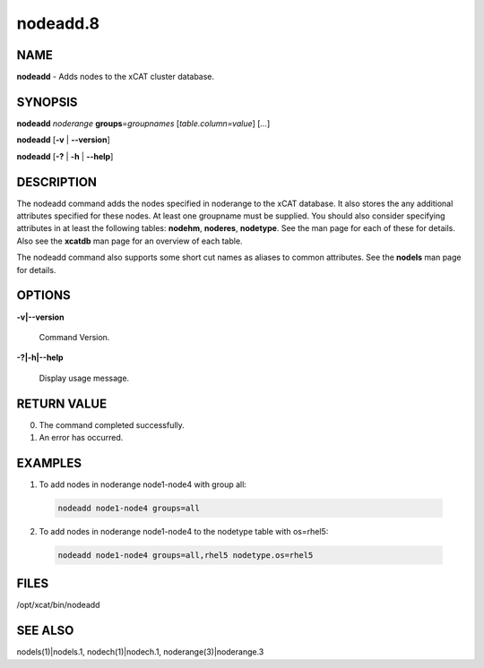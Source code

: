 
#########
nodeadd.8
#########

.. highlight:: perl


****
NAME
****


\ **nodeadd**\  - Adds nodes to the xCAT cluster database.


********
SYNOPSIS
********


\ **nodeadd**\  \ *noderange*\  \ **groups**\ =\ *groupnames*\  [\ *table.column=value*\ ] [\ *...*\ ]

\ **nodeadd**\  [\ **-v**\  | \ **-**\ **-version**\ ]

\ **nodeadd**\  [\ **-?**\  | \ **-h**\  | \ **-**\ **-help**\ ]


***********
DESCRIPTION
***********


The nodeadd command adds the nodes specified in noderange to the xCAT database.  It also stores
the any additional attributes specified for these nodes.  At least one groupname must be supplied.
You should also consider specifying attributes in at least the following tables:  \ **nodehm**\ , \ **noderes**\ ,
\ **nodetype**\ .  See the man page for each of these for details.  Also see the \ **xcatdb**\  man page for an
overview of each table.

The nodeadd command also supports some short cut names as aliases to common attributes.  See the
\ **nodels**\  man page for details.


*******
OPTIONS
*******



\ **-v|-**\ **-version**\ 
 
 Command Version.
 


\ **-?|-h|-**\ **-help**\ 
 
 Display usage message.
 



************
RETURN VALUE
************



0.  The command completed successfully.



1.  An error has occurred.




********
EXAMPLES
********



1. To add nodes in noderange  node1-node4 with group all:
 
 
 .. code-block:: perl
 
   nodeadd node1-node4 groups=all
 
 


2. To add nodes in noderange  node1-node4 to the nodetype table with os=rhel5:
 
 
 .. code-block:: perl
 
   nodeadd node1-node4 groups=all,rhel5 nodetype.os=rhel5
 
 



*****
FILES
*****


/opt/xcat/bin/nodeadd


********
SEE ALSO
********


nodels(1)|nodels.1, nodech(1)|nodech.1, noderange(3)|noderange.3

